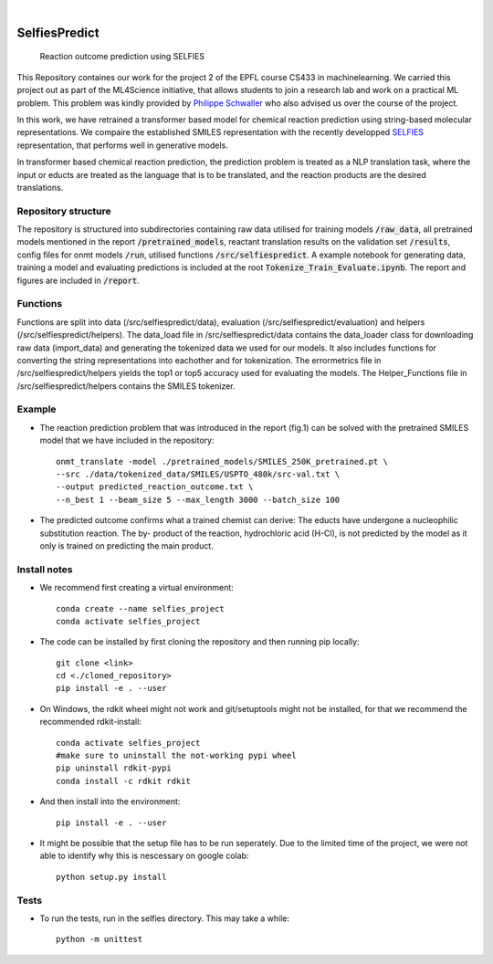 .. These are examples of badges you might want to add to your README:
   please update the URLs accordingly

    .. image:: https://api.cirrus-ci.com/github/<USER>/selfiespredict.svg?branch=main
        :alt: Built Status
        :target: https://cirrus-ci.com/github/<USER>/selfiespredict
    .. image:: https://readthedocs.org/projects/selfiespredict/badge/?version=latest
        :alt: ReadTheDocs
        :target: https://selfiespredict.readthedocs.io/en/stable/
    .. image:: https://img.shields.io/coveralls/github/<USER>/selfiespredict/main.svg
        :alt: Coveralls
        :target: https://coveralls.io/r/<USER>/selfiespredict
    .. image:: https://img.shields.io/pypi/v/selfiespredict.svg
        :alt: PyPI-Server
        :target: https://pypi.org/project/selfiespredict/
    .. image:: https://img.shields.io/conda/vn/conda-forge/selfiespredict.svg
        :alt: Conda-Forge
        :target: https://anaconda.org/conda-forge/selfiespredict
    .. image:: https://pepy.tech/badge/selfiespredict/month
        :alt: Monthly Downloads
        :target: https://pepy.tech/project/selfiespredict
    .. image:: https://img.shields.io/twitter/url/http/shields.io.svg?style=social&label=Twitter
        :alt: Twitter
        :target: https://twitter.com/selfiespredict
      .. image:: https://img.shields.io/badge/-PyScaffold-005CA0?logo=pyscaffold
          :alt: Project generated with PyScaffold
          :target: https://pyscaffold.org/

|

==============
SelfiesPredict
==============


    Reaction outcome prediction using SELFIES 


This Repository containes our work for the project 2 of the EPFL course CS433 in machinelearning.
We carried this project out as part of the ML4Science initiative, that allows students to join a research lab and work on a practical ML problem.
This problem was kindly provided by `Philippe Schwaller <https://pschwllr.github.io/#>`_ who also advised us over the course of the project.

In this work, we have retrained a transformer based model for chemical reaction prediction using string-based molecular representations.
We compaire the established SMILES representation with the recently developped `SELFIES <https://github.com/aspuru-guzik-group/selfies>`_ representation, that performs well in generative models.

In transformer based chemical reaction prediction, the prediction problem is treated as a NLP translation task, where the input or educts are treated as the language that is to be translated, and the reaction products are the desired translations.


Repository structure
====================

The repository is structured into subdirectories containing raw data utilised for training models :code:`/raw_data`, all pretrained models mentioned in the report :code:`/pretrained_models`, reactant translation results on the validation set :code:`/results`, config files for onmt models :code:`/run`, utilised functions :code:`/src/selfiespredict`. A example notebook for generating data, training a model and evaluating predictions is included at the root :code:`Tokenize_Train_Evaluate.ipynb`. The report and figures are included in :code:`/report`.

Functions
====================

Functions are split into data (/src/selfiespredict/data), evaluation (/src/selfiespredict/evaluation) and helpers (/src/selfiespredict/helpers). The data_load file in /src/selfiespredict/data contains the data_loader class for downloading raw data (import_data) and generating the tokenized data we used for our models. It also includes functions for converting the string representations into eachother and for tokenization. The errormetrics file in /src/selfiespredict/helpers yields the top1 or top5 accuracy used for evaluating the models. The Helper_Functions file in /src/selfiespredict/helpers contains the SMILES tokenizer.

Example
=======

.. image:: reaction_prediction.png
   :width: 600
   :align: center

* The reaction prediction problem that was introduced in the report (fig.1) can be solved with the pretrained SMILES model that we have included in the repository::

     onmt_translate -model ./pretrained_models/SMILES_250K_pretrained.pt \ 
     --src ./data/tokenized_data/SMILES/USPTO_480k/src-val.txt \
     --output predicted_reaction_outcome.txt \ 
     --n_best 1 --beam_size 5 --max_length 3000 --batch_size 100


* The predicted outcome confirms what a trained chemist can derive: The educts have undergone a nucleophilic substitution reaction.
  The by- product of the reaction, hydrochloric acid (H-Cl), is not predicted by the model as it only is trained on predicting the main product. 

.. image:: reaction_prediction_filled_out.png
   :width: 1050
   :align: center



Install notes
=============

* We recommend first creating a virtual environment::
     
     conda create --name selfies_project
     conda activate selfies_project


* The code can be installed by first cloning the repository and then running pip locally::

     git clone <link>
     cd <./cloned_repository>
     pip install -e . --user
     
* On Windows, the rdkit wheel might not work and git/setuptools might not be installed, for that we recommend the recommended rdkit-install::
     
     conda activate selfies_project
     #make sure to uninstall the not-working pypi wheel
     pip uninstall rdkit-pypi
     conda install -c rdkit rdkit

* And then install into the environment::
        
        pip install -e . --user        
  
* It might be possible that the setup file has to be run seperately. Due to the limited time of the project, we were not able to identify why this is nescessary on google colab::

        python setup.py install

.. _pyscaffold-notes:

Tests
====
* To run the tests, run in the selfies directory. This may take a while::

   python -m unittest


